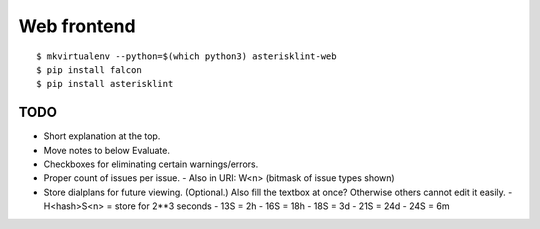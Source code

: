 Web frontend
============

::

    $ mkvirtualenv --python=$(which python3) asterisklint-web
    $ pip install falcon
    $ pip install asterisklint


TODO
----

* Short explanation at the top.
* Move notes to below Evaluate.
* Checkboxes for eliminating certain warnings/errors.
* Proper count of issues per issue.
  - Also in URI: W<n> (bitmask of issue types shown)
* Store dialplans for future viewing. (Optional.)
  Also fill the textbox at once? Otherwise others cannot edit it easily.
  - H<hash>S<n> = store for 2**3 seconds
  - 13S = 2h
  - 16S = 18h
  - 18S = 3d
  - 21S = 24d
  - 24S = 6m
